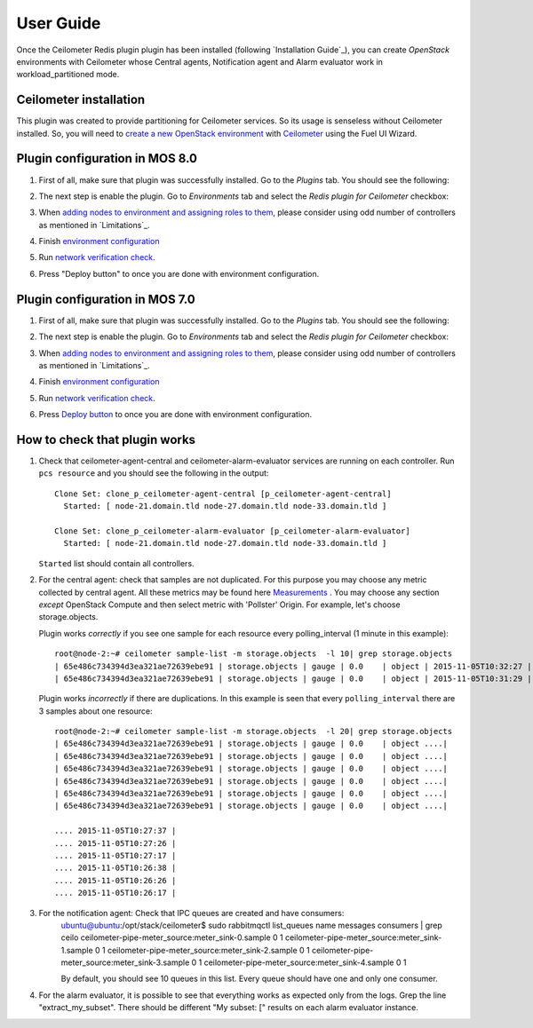User Guide
==========

Once the Ceilometer Redis plugin plugin has been installed (following `Installation Guide`_), you can
create *OpenStack* environments with Ceilometer whose Central agents, Notification agent and Alarm evaluator
work in workload_partitioned mode.

Ceilometer installation
-----------------------

This plugin was created to provide partitioning for Ceilometer services. So its
usage is senseless without Ceilometer installed.
So, you will need to `create a new OpenStack environment <https://docs.mirantis.com/openstack/fuel/fuel-8.0/user-guide.html#create-a-new-openstack-environment>`_
with `Ceilometer <https://docs.mirantis.com/openstack/fuel/fuel-8.0/user-guide.html#related-projects>`_ using the Fuel UI Wizard.


Plugin configuration in MOS 8.0
-------------------------------

#. First of all, make sure that plugin was successfully installed.
   Go to the *Plugins* tab. You should see the following:

   .. image:: images/redis-plugin-on8.0.png
    :width: 100%

#. The next step is enable the plugin. Go to *Environments* tab and
   select the *Redis plugin for Ceilometer* checkbox:

   .. image:: images/redis-plugin-8.0.png
    :width: 100%

#. When
   `adding nodes to environment and assigning roles to them <https://docs.mirantis.com/openstack/fuel/fuel-8.0/operations.html#adding-redeploying-and-replacing-nodes>`_, please consider using odd number of controllers as mentioned in `Limitations`_.

#. Finish
   `environment configuration <https://docs.mirantis.com/openstack/fuel/fuel-8.0/mos-planning-guide.html#fuel-reference-architecture-overview>`_

#. Run `network verification check <https://docs.mirantis.com/openstack/fuel/fuel-8.0/operations.html#network-issues>`_.

#. Press "Deploy button" to once you are done with environment configuration.

Plugin configuration in MOS 7.0
-------------------------------

#. First of all, make sure that plugin was successfully installed.
   Go to the *Plugins* tab. You should see the following:

   .. image:: images/redis-plugin.png
    :width: 100%

#. The next step is enable the plugin. Go to *Environments* tab and
   select the *Redis plugin for Ceilometer* checkbox:

   .. image:: images/redis-plugin-on.png
    :width: 100%

#. When
   `adding nodes to environment and assigning roles to them <https://docs.mirantis.com/openstack/fuel/fuel-7.0/user-guide.html#add-nodes-ug>`_, please consider using odd number of controllers as mentioned in `Limitations`_.

#. Finish
   `environment configuration <https://docs.mirantis.com/openstack/fuel/fuel-7.0/user-guide.html#configure-your-environment>`_

#. Run `network verification check <https://docs.mirantis.com/openstack/fuel/fuel-7.0/user-guide.html#verify-networks>`_.

#. Press `Deploy button <https://docs.mirantis.com/openstack/fuel/fuel-7.0/user-guide.html#deploy-changes>`_ to once you are done with environment configuration.



How to check that plugin works
------------------------------
#. Check that ceilometer-agent-central and ceilometer-alarm-evaluator services are running
   on each controller. Run ``pcs resource`` and you should see the following in the output::

          Clone Set: clone_p_ceilometer-agent-central [p_ceilometer-agent-central]
            Started: [ node-21.domain.tld node-27.domain.tld node-33.domain.tld ]

          Clone Set: clone_p_ceilometer-alarm-evaluator [p_ceilometer-alarm-evaluator]
            Started: [ node-21.domain.tld node-27.domain.tld node-33.domain.tld ]

   ``Started`` list should contain all controllers.

#. For the central agent: check that samples are not duplicated. For this purpose you may choose
   any metric collected by central agent. All these metrics may be found here
   `Measurements <http://docs.openstack.org/admin-guide-cloud/telemetry-measurements.html>`_ .
   You may choose any section *except* OpenStack Compute and then select metric with 'Pollster' Origin.
   For example, let's choose storage.objects.

   Plugin works *correctly* if you see one sample for each resource every polling_interval (1 minute in this example)::

      root@node-2:~# ceilometer sample-list -m storage.objects  -l 10| grep storage.objects
      | 65e486c734394d3ea321ae72639ebe91 | storage.objects | gauge | 0.0    | object | 2015-11-05T10:32:27 |
      | 65e486c734394d3ea321ae72639ebe91 | storage.objects | gauge | 0.0    | object | 2015-11-05T10:31:29 |

    

   Plugin works *incorrectly* if there are duplications. In this example is seen that every
   ``polling_interval`` there are 3 samples about one resource::

        root@node-2:~# ceilometer sample-list -m storage.objects  -l 20| grep storage.objects
        | 65e486c734394d3ea321ae72639ebe91 | storage.objects | gauge | 0.0    | object ....|
        | 65e486c734394d3ea321ae72639ebe91 | storage.objects | gauge | 0.0    | object ....|
        | 65e486c734394d3ea321ae72639ebe91 | storage.objects | gauge | 0.0    | object ....|
        | 65e486c734394d3ea321ae72639ebe91 | storage.objects | gauge | 0.0    | object ....|
        | 65e486c734394d3ea321ae72639ebe91 | storage.objects | gauge | 0.0    | object ....| 
        | 65e486c734394d3ea321ae72639ebe91 | storage.objects | gauge | 0.0    | object ....| 

        .... 2015-11-05T10:27:37 |
        .... 2015-11-05T10:27:26 |
        .... 2015-11-05T10:27:17 |
        .... 2015-11-05T10:26:38 |
        .... 2015-11-05T10:26:26 |
        .... 2015-11-05T10:26:17 |

#. For the notification agent: Check that IPC queues are created and have consumers:
        ubuntu@ubuntu:/opt/stack/ceilometer$ sudo rabbitmqctl list_queues name messages consumers | grep ceilo
        ceilometer-pipe-meter_source:meter_sink-0.sample        0    1
        ceilometer-pipe-meter_source:meter_sink-1.sample        0    1
        ceilometer-pipe-meter_source:meter_sink-2.sample        0    1
        ceilometer-pipe-meter_source:meter_sink-3.sample        0    1
        ceilometer-pipe-meter_source:meter_sink-4.sample        0    1

        By default, you should see 10 queues in this list. Every queue should have one and only one consumer.

#. For the alarm evaluator, it is possible to see that everything works as expected only from the logs. Grep the
   line "extract_my_subset". There should be different "My subset: [" results on each alarm evaluator instance.
